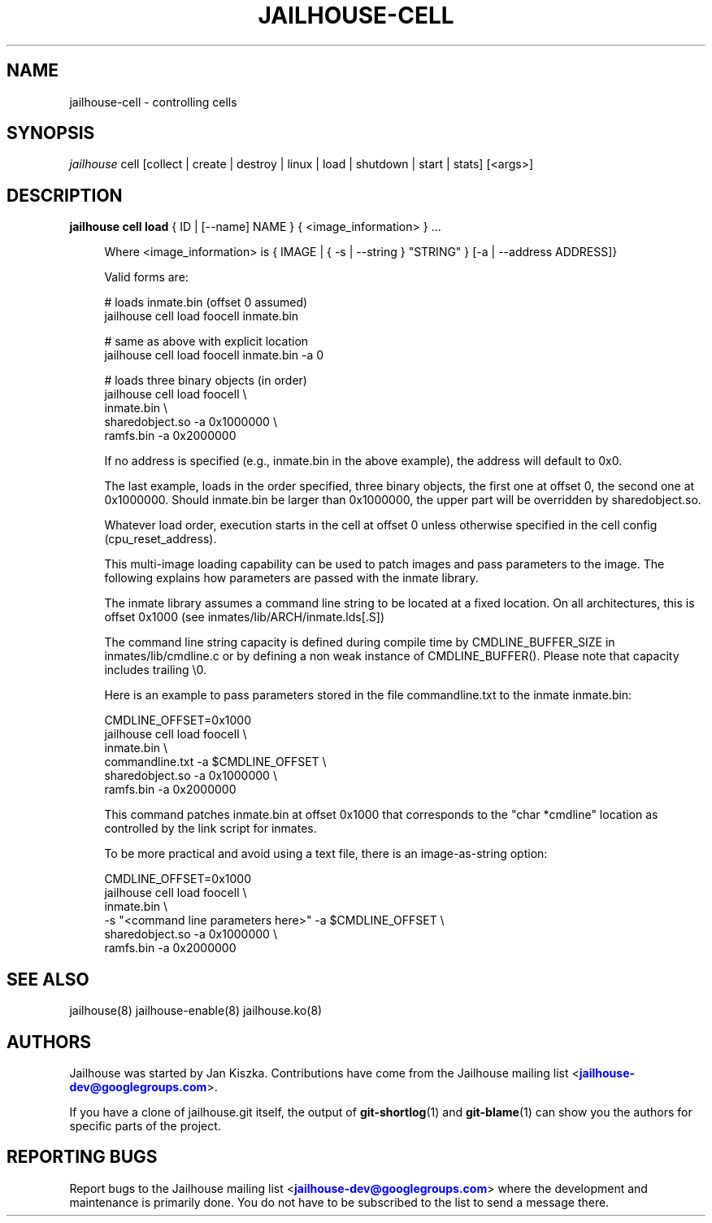 '\" t
.\"     Title: jailhouse
.\"    Author: [see the "Authors" section]
.\"      Date: 14/04/2018
.\"    Manual: Jailhouse Manual
.\"    Source: Git 0.8
.\"  Language: English
.\"
.TH "JAILHOUSE-CELL" "8" "14/04/2018" "Jailhouse v0.12" "Jailhouse Manual"
.\" -----------------------------------------------------------------
.\" * Define some portability stuff
.\" -----------------------------------------------------------------
.\" ~~~~~~~~~~~~~~~~~~~~~~~~~~~~~~~~~~~~~~~~~~~~~~~~~~~~~~~~~~~~~~~~~
.\" http://bugs.debian.org/507673
.\" http://lists.gnu.org/archive/html/groff/2009-02/msg00013.html
.\" ~~~~~~~~~~~~~~~~~~~~~~~~~~~~~~~~~~~~~~~~~~~~~~~~~~~~~~~~~~~~~~~~~
.ie \n(.g .ds Aq \(aq
.el       .ds Aq '
.\" -----------------------------------------------------------------
.\" * set default formatting
.\" -----------------------------------------------------------------
.\" disable hyphenation
.nh
.\" disable justification (adjust text to left margin only)
.ad l
.\" -----------------------------------------------------------------
.\" * MAIN CONTENT STARTS HERE *
.\" -----------------------------------------------------------------
.SH "NAME"
jailhouse-cell \- controlling cells
.SH "SYNOPSIS"
.sp
.nf
\fIjailhouse\fR cell [collect | create | destroy | linux | load | shutdown | start | stats] [<args>]
.fi
.sp
.SH "DESCRIPTION"
.sp
.PP
\fBjailhouse cell load\fR { ID | [--name] NAME }  { <image_information> } ...
.RS 4
.sp
Where <image_information> is { IMAGE | { -s | --string } "STRING" } [-a | --address ADDRESS]}
.RE
.RS 4
.sp
Valid forms are:
.sp
    # loads inmate\&.bin (offset 0 assumed)
    jailhouse cell load foocell inmate\&.bin
.sp
    # same as above with explicit location
    jailhouse cell load foocell inmate\&.bin -a 0
.sp
    # loads three binary objects (in order)
    jailhouse cell load foocell \\
        inmate\&.bin \\
        sharedobject\&.so -a 0x1000000 \\
        ramfs\&.bin -a 0x2000000
.RE
.RS 4
.sp
If no address is specified (e.g., inmate\&.bin in the above example), the
address will default to 0x0.
.sp
The last example, loads in the order specified, three binary objects,
the first one at offset 0, the second one at 0x1000000\&.
Should inmate.bin be larger than 0x1000000, the upper part will be overridden
by sharedobject\&.so\&.
.sp
Whatever load order, execution starts in the cell at offset 0 unless otherwise
specified in the cell config (cpu_reset_address).
.sp
This multi-image loading capability can be used to patch images and
pass parameters to the image\&. The following explains how parameters are passed
with the inmate library\&.
.sp
The inmate library assumes a command line string to be located at a fixed
location. On all architectures, this is offset 0x1000 (see
inmates/lib/ARCH/inmate\&.lds[.S])
.RE
.RS 4
.sp
The command line string capacity is defined during compile time by CMDLINE_BUFFER_SIZE
in inmates/lib/cmdline\&.c or by defining a non weak instance of CMDLINE_BUFFER()\&.
Please note that capacity includes trailing \\0.
.sp
Here is an example to pass parameters stored in the file commandline.txt to the
inmate inmate\&.bin:
.sp
    CMDLINE_OFFSET=0x1000
    jailhouse cell load foocell \\
        inmate\&.bin \\
        commandline\&.txt -a $CMDLINE_OFFSET \\
        sharedobject\&.so -a 0x1000000 \\
        ramfs\&.bin -a 0x2000000
.sp
This command patches inmate.bin at offset 0x1000 that corresponds to the "char
*cmdline" location as controlled by the link script for inmates\&.
.sp
To be more practical and avoid using a text file, there is an image-as-string
option:
.sp
    CMDLINE_OFFSET=0x1000
    jailhouse cell load foocell \\
        inmate\&.bin \\
        -s "<command line parameters here>" -a $CMDLINE_OFFSET \\
        sharedobject\&.so -a 0x1000000 \\
        ramfs\&.bin -a 0x2000000
.sp

.RE

.SH "SEE ALSO"
jailhouse(8) jailhouse-enable(8) jailhouse.ko(8)
.SH "AUTHORS"
.sp
Jailhouse was started by Jan Kiszka\&. Contributions have come from the Jailhouse mailing list <\m[blue]\fBjailhouse\-dev@googlegroups\&.com\fR\m[]\&\s-2\u\d\s+2>\&.
.sp
If you have a clone of jailhouse\&.git itself, the output of \fBgit-shortlog\fR(1) and \fBgit-blame\fR(1) can show you the authors for specific parts of the project\&.
.SH "REPORTING BUGS"
.sp
Report bugs to the Jailhouse mailing list <\m[blue]\fBjailhouse\-dev@googlegroups\&.com\fR\m[]\&\s-2\u\d\s+2> where the development and maintenance is primarily done\&. You do not have to be subscribed to the list to send a message there\&.
